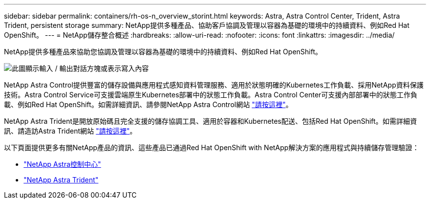 ---
sidebar: sidebar 
permalink: containers/rh-os-n_overview_storint.html 
keywords: Astra, Astra Control Center, Trident, Astra Trident, persistent storage 
summary: NetApp提供多種產品、協助客戶協調及管理以容器為基礎的環境中的持續資料、例如Red Hat OpenShift。 
---
= NetApp儲存整合概述
:hardbreaks:
:allow-uri-read: 
:nofooter: 
:icons: font
:linkattrs: 
:imagesdir: ../media/


[role="lead"]
NetApp提供多種產品來協助您協調及管理以容器為基礎的環境中的持續資料、例如Red Hat OpenShift。

image:redhat_openshift_image108.jpg["此圖顯示輸入 / 輸出對話方塊或表示寫入內容"]

NetApp Astra Control提供豐富的儲存設備與應用程式感知資料管理服務、適用於狀態明確的Kubernetes工作負載、採用NetApp資料保護技術。Astra Control Service可支援雲端原生Kubernetes部署中的狀態工作負載。Astra Control Center可支援內部部署中的狀態工作負載、例如Red Hat OpenShift。如需詳細資訊、請參閱NetApp Astra Control網站 https://cloud.netapp.com/astra["請按這裡"]。

NetApp Astra Trident是開放原始碼且完全支援的儲存協調工具、適用於容器和Kubernetes配送、包括Red Hat OpenShift。如需詳細資訊、請造訪Astra Trident網站 https://docs.netapp.com/us-en/trident/index.html["請按這裡"]。

以下頁面提供更多有關NetApp產品的資訊、這些產品已通過Red Hat OpenShift with NetApp解決方案的應用程式與持續儲存管理驗證：

* link:rh-os-n_overview_astra.html["NetApp Astra控制中心"]
* link:rh-os-n_overview_trident.html["NetApp Astra Trident"]

